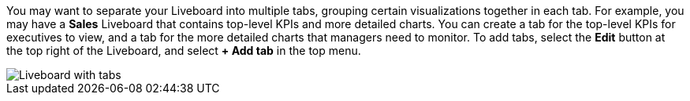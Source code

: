 You may want to separate your Liveboard into multiple tabs, grouping certain visualizations together in each tab. For example, you may have a *Sales* Liveboard that contains top-level KPIs and more detailed charts. You can create a tab for the top-level KPIs for executives to view, and a tab for the more detailed charts that managers need to monitor. To add tabs, select the *Edit* button at the top right of the Liveboard, and select *+ Add tab* in the top menu.

image::liveboard-tabs.png[Liveboard with tabs]